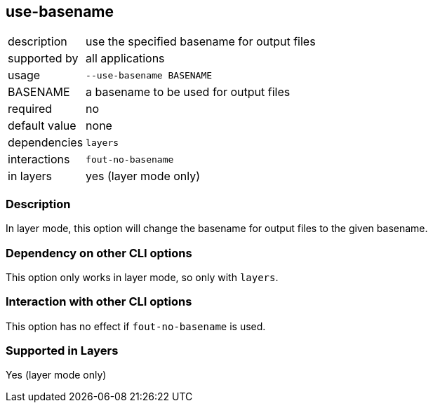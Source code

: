 == use-basename

[role="table table-striped", frame=topbot, grid=rows, cols="2,8"]
|===

|description
|use the specified basename for output files

|supported by
|all applications

|usage
|`--use-basename BASENAME`

|BASENAME
|a basename to be used for output files

|required
|no

|default value
|none

|dependencies
|`layers`

|interactions
|`fout-no-basename`

|in layers
|yes (layer mode only)

|===


=== Description
In layer mode, this option will change the basename for output files to the given basename.


=== Dependency on other CLI options
This option only works in layer mode, so only with `layers`.


=== Interaction with other CLI options
This option has no effect if `fout-no-basename` is used.


=== Supported in Layers
Yes (layer mode only)

